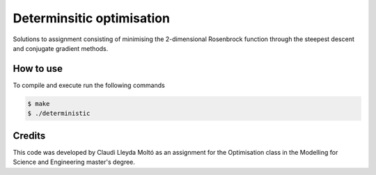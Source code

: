 Determinsitic optimisation
==========================

Solutions to assignment consisting of minimising the 2-dimensional Rosenbrock
function through the steepest descent and conjugate gradient methods.

How to use
----------

To compile and execute run the following commands

.. code::

   $ make
   $ ./deterministic

Credits
-------

This code was developed by Claudi Lleyda Moltó as an assignment for the
Optimisation class in the Modelling for Science and Engineering master's
degree.
